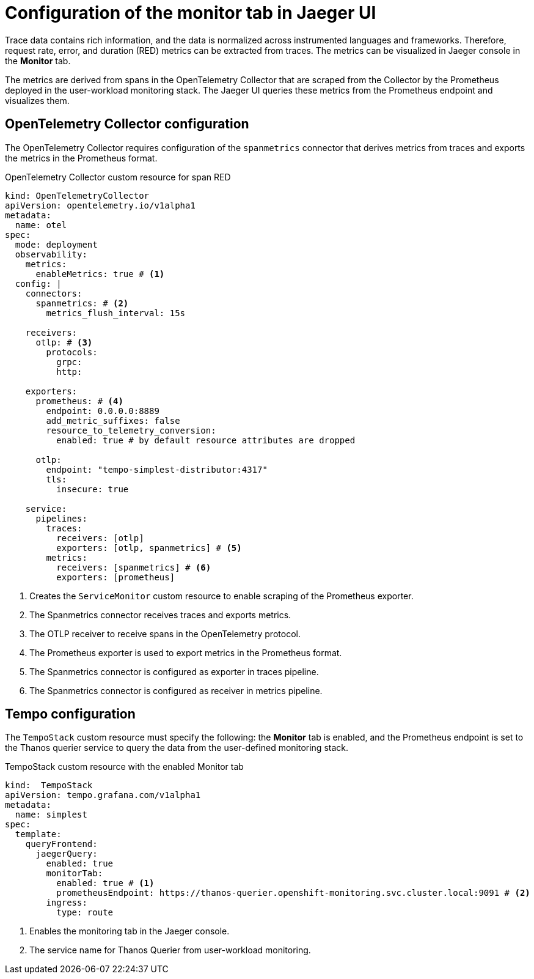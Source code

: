 // Module included in the following assemblies:
//
// * distr_tracing_tempo/distr-tracing-tempo-configuring.adoc

:_mod-docs-content-type: REFERENCE
[id="distr-tracing-tempo-config-spanmetrics_{context}"]
= Configuration of the monitor tab in Jaeger UI

Trace data contains rich information, and the data is normalized across instrumented languages and frameworks.
Therefore, request rate, error, and duration (RED) metrics can be extracted from traces.
The metrics can be visualized in Jaeger console in the *Monitor* tab.

The metrics are derived from spans in the OpenTelemetry Collector that are scraped from the Collector by the Prometheus deployed in the user-workload monitoring stack.
The Jaeger UI queries these metrics from the Prometheus endpoint and visualizes them.

[id="distr-tracing-tempo-config-spanmetrics_opentelemetry-collector-configuration_{context}"]
== OpenTelemetry Collector configuration

The OpenTelemetry Collector requires configuration of the `spanmetrics` connector that derives metrics from traces and exports the metrics in the Prometheus format.

.OpenTelemetry Collector custom resource for span RED
[source,yaml]
----
kind: OpenTelemetryCollector
apiVersion: opentelemetry.io/v1alpha1
metadata:
  name: otel
spec:
  mode: deployment
  observability:
    metrics:
      enableMetrics: true # <1>
  config: |
    connectors:
      spanmetrics: # <2>
        metrics_flush_interval: 15s

    receivers:
      otlp: # <3>
        protocols:
          grpc:
          http:

    exporters:
      prometheus: # <4>
        endpoint: 0.0.0.0:8889
        add_metric_suffixes: false
        resource_to_telemetry_conversion:
          enabled: true # by default resource attributes are dropped

      otlp:
        endpoint: "tempo-simplest-distributor:4317"
        tls:
          insecure: true

    service:
      pipelines:
        traces:
          receivers: [otlp]
          exporters: [otlp, spanmetrics] # <5>
        metrics:
          receivers: [spanmetrics] # <6>
          exporters: [prometheus]
----
<1> Creates the `ServiceMonitor` custom resource to enable scraping of the Prometheus exporter.
<2> The Spanmetrics connector receives traces and exports metrics.
<3> The OTLP receiver to receive spans in the OpenTelemetry protocol.
<4> The Prometheus exporter is used to export metrics in the Prometheus format.
<5> The Spanmetrics connector is configured as exporter in traces pipeline.
<6> The Spanmetrics connector is configured as receiver in metrics pipeline.

[id="distr-tracing-tempo-config-spanmetrics_tempo-configuration_{context}"]
== Tempo configuration

The `TempoStack` custom resource must specify the following: the *Monitor* tab is enabled, and the Prometheus endpoint is set to the Thanos querier service to query the data from the user-defined monitoring stack.

.TempoStack custom resource with the enabled Monitor tab
[source,yaml]
----
kind:  TempoStack
apiVersion: tempo.grafana.com/v1alpha1
metadata:
  name: simplest
spec:
  template:
    queryFrontend:
      jaegerQuery:
        enabled: true
        monitorTab:
          enabled: true # <1>
          prometheusEndpoint: https://thanos-querier.openshift-monitoring.svc.cluster.local:9091 # <2>
        ingress:
          type: route
----
<1> Enables the monitoring tab in the Jaeger console.
<2> The service name for Thanos Querier from user-workload monitoring.
